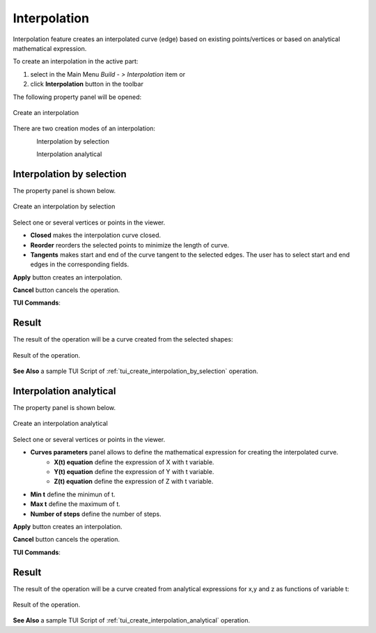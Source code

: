 .. |feature_interpolation.icon|    image:: images/feature_interpolation.png

Interpolation
=============

Interpolation feature creates an interpolated curve (edge) based on existing points/vertices or based on analytical mathematical expression.

To create an interpolation in the active part:

#. select in the Main Menu *Build - > Interpolation* item  or
#. click |feature_interpolation.icon| **Interpolation** button in the toolbar

The following property panel will be opened:

.. figure:: images/Interpolation.png
  :align: center

  Create an interpolation

There are two creation modes of an interpolation:

.. figure:: images/feature_interpolation_by_selection.png   
   :align: left
   :height: 24px

Interpolation by selection

.. figure:: images/feature_interpolation_analytical.png   
   :align: left
   :height: 24px

Interpolation analytical

Interpolation by selection
""""""""""""""""""""""""""
The  property panel is shown below.

.. figure:: images/Interpolation.png
  :align: center

  Create an interpolation by selection

Select one or several vertices or points in the viewer.

- **Closed** makes the interpolation curve closed.

- **Reorder** reorders the selected points to minimize the length of curve.

- **Tangents** makes start and end of the curve tangent to the selected edges. The user has to select start and end edges in the corresponding fields.

**Apply** button creates an interpolation.

**Cancel** button cancels the operation. 

**TUI Commands**:

.. py:function:: model.addInterpolation(Part_doc, Points, IsClosed, IsReordered)

    :param part: The current part object.
    :param list: A list of points.
    :param boolean: Is closed.
    :param boolean: Is reordered.
    :return: Result object.

.. py:function:: model.addInterpolation(Part_doc, Points, StartEdge, EndEdge, IsClosed, IsReordered)

    :param part: The current part object.
    :param list: A list of points.
    :param object: Start point.
    :param object: End point.
    :param boolean: Is closed.
    :param boolean: Is reordered.
    :return: Result object.

Result
""""""

The result of the operation will be a curve created from the selected shapes:

.. figure:: images/CreateInterpolation.png
  :align: center

  Result of the operation.

**See Also** a sample TUI Script of :ref:`tui_create_interpolation_by_selection` operation.

Interpolation analytical
""""""""""""""""""""""""

The  property panel is shown below.

.. figure:: images/InterpolationAnalitycal.png
  :align: center

  Create an interpolation analytical

Select one or several vertices or points in the viewer.

- **Curves parameters** panel allows to define the mathematical expression for creating the interpolated curve.
   - **X(t) equation** define the expression of X with t variable.
   - **Y(t) equation** define the expression of Y with t variable.
   - **Z(t) equation** define the expression of Z with t variable.

- **Min t** define the minimun of t.

- **Max t** define the maximum of t.

- **Number of steps** define the number of steps.

**Apply** button creates an interpolation.

**Cancel** button cancels the operation. 

**TUI Commands**:

.. py:function:: model.addInterpolation(Part_doc, xt, yt, zt, mint, maxt, nbSteps)

    :param part: The current part object.
    :param string: Expression of x.
    :param string: Expression of y.
    :param string: Expression of z.
    :param number: Minimum value of t.
    :param number: Maximum value of t.
    :param number: Number of steps. 
    :return: Result object.

Result
""""""

The result of the operation will be a curve created from analytical expressions for x,y and z as functions of variable t:

.. figure:: images/CreateInterpolationAnalitycal.png
  :align: center

  Result of the operation.

**See Also** a sample TUI Script of :ref:`tui_create_interpolation_analytical` operation.
